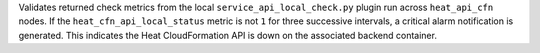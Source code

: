 Validates returned check metrics from the local
``service_api_local_check.py`` plugin run across ``heat_api_cfn`` nodes.
If the ``heat_cfn_api_local_status`` metric is not ``1`` for three
successive intervals, a critical alarm notification is generated. This
indicates the Heat CloudFormation API is down on the associated backend
container.
